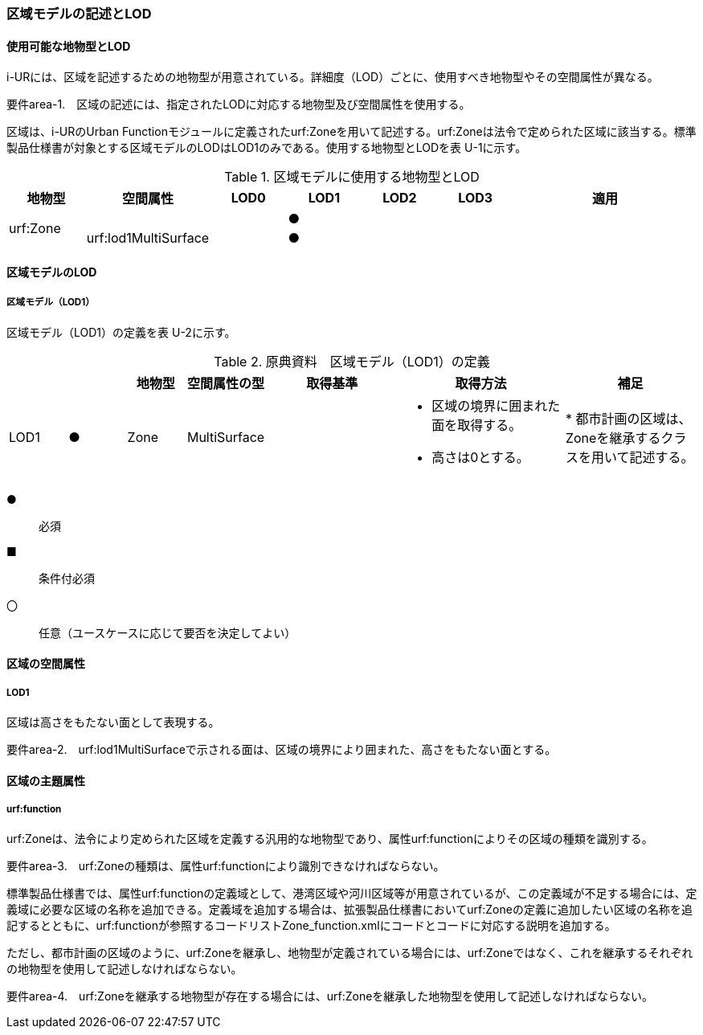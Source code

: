 [[tocU_02]]
=== 区域モデルの記述とLOD


==== 使用可能な地物型とLOD

i-URには、区域を記述するための地物型が用意されている。詳細度（LOD）ごとに、使用すべき地物型やその空間属性が異なる。

****
要件area-1.　区域の記述には、指定されたLODに対応する地物型及び空間属性を使用する。
****

区域は、i-URのUrban Functionモジュールに定義されたurf:Zoneを用いて記述する。urf:Zoneは法令で定められた区域に該当する。標準製品仕様書が対象とする区域モデルのLODはLOD1のみである。使用する地物型とLODを表 U-1に示す。

[cols="7,7,7,7,7,7,18"]
.区域モデルに使用する地物型とLOD
|===
^h| 地物型 ^h| 空間属性 ^h| LOD0 ^h| LOD1 ^h| LOD2 ^h| LOD3 ^h| 適用
.2+| urf:Zone | | ^| ● | | .2+|
| urf:lod1MultiSurface | ^| ● | |

|===


==== 区域モデルのLOD

===== 区域モデル（LOD1）

区域モデル（LOD1）の定義を表 U-2に示す。

[cols="7,7,7,7,16,20,16"]
.原典資料　区域モデル（LOD1）の定義
|===
h| h| h| 地物型 h| 空間属性の型 h| 取得基準 h| 取得方法 h| 補足
^| LOD1
^| ●
| Zone
| MultiSurface
|
a|
* 区域の境界に囲まれた面を取得する。
* 高さは0とする。
|
* 都市計画の区域は、Zoneを継承するクラスを用いて記述する。

|===

[key]
●:: 必須
■:: 条件付必須
〇:: 任意（ユースケースに応じて要否を決定してよい）


==== 区域の空間属性

===== LOD1

区域は高さをもたない面として表現する。

****
要件area-2.　urf:lod1MultiSurfaceで示される面は、区域の境界により囲まれた、高さをもたない面とする。
****


==== 区域の主題属性

===== urf:function

urf:Zoneは、法令により定められた区域を定義する汎用的な地物型であり、属性urf:functionによりその区域の種類を識別する。

****
要件area-3.　urf:Zoneの種類は、属性urf:functionにより識別できなければならない。
****

標準製品仕様書では、属性urf:functionの定義域として、港湾区域や河川区域等が用意されているが、この定義域が不足する場合には、定義域に必要な区域の名称を追加できる。定義域を追加する場合は、拡張製品仕様書においてurf:Zoneの定義に追加したい区域の名称を追記するとともに、urf:functionが参照するコードリストZone_function.xmlにコードとコードに対応する説明を追加する。

ただし、都市計画の区域のように、urf:Zoneを継承し、地物型が定義されている場合には、urf:Zoneではなく、これを継承するそれぞれの地物型を使用して記述しなければならない。

****
要件area-4.　urf:Zoneを継承する地物型が存在する場合には、urf:Zoneを継承した地物型を使用して記述しなければならない。
****

